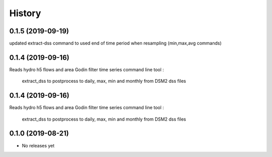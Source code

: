 =======
History
=======
0.1.5 (2019-09-19)
------------------
updated extract-dss command to used end of time period when resampling (min,max,avg commands)

0.1.4 (2019-09-16)
------------------
Reads hydro h5 flows and area
Godin filter time series
command line tool :
 extract_dss to postprocess to daily, max, min and monthly from DSM2 dss files

0.1.4 (2019-09-16)
------------------
Reads hydro h5 flows and area
Godin filter time series
command line tool :
 extract_dss to postprocess to daily, max, min and monthly from DSM2 dss files

0.1.0 (2019-08-21)
------------------

* No releases yet
